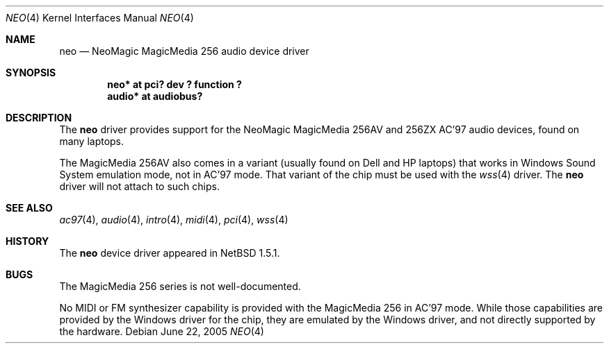.\"	$NetBSD$
.\"
.\" Copyright (c) 2000 The NetBSD Foundation, Inc.
.\" All rights reserved.
.\"
.\" This code is derived from software contributed to The NetBSD Foundation
.\" by Jason R. Thorpe.
.\"
.\" Redistribution and use in source and binary forms, with or without
.\" modification, are permitted provided that the following conditions
.\" are met:
.\" 1. Redistributions of source code must retain the above copyright
.\"    notice, this list of conditions and the following disclaimer.
.\" 2. Redistributions in binary form must reproduce the above copyright
.\"    notice, this list of conditions and the following disclaimer in the
.\"    documentation and/or other materials provided with the distribution.
.\"
.\" THIS SOFTWARE IS PROVIDED BY THE NETBSD FOUNDATION, INC. AND CONTRIBUTORS
.\" ``AS IS'' AND ANY EXPRESS OR IMPLIED WARRANTIES, INCLUDING, BUT NOT LIMITED
.\" TO, THE IMPLIED WARRANTIES OF MERCHANTABILITY AND FITNESS FOR A PARTICULAR
.\" PURPOSE ARE DISCLAIMED.  IN NO EVENT SHALL THE FOUNDATION OR CONTRIBUTORS
.\" BE LIABLE FOR ANY DIRECT, INDIRECT, INCIDENTAL, SPECIAL, EXEMPLARY, OR
.\" CONSEQUENTIAL DAMAGES (INCLUDING, BUT NOT LIMITED TO, PROCUREMENT OF
.\" SUBSTITUTE GOODS OR SERVICES; LOSS OF USE, DATA, OR PROFITS; OR BUSINESS
.\" INTERRUPTION) HOWEVER CAUSED AND ON ANY THEORY OF LIABILITY, WHETHER IN
.\" CONTRACT, STRICT LIABILITY, OR TORT (INCLUDING NEGLIGENCE OR OTHERWISE)
.\" ARISING IN ANY WAY OUT OF THE USE OF THIS SOFTWARE, EVEN IF ADVISED OF THE
.\" POSSIBILITY OF SUCH DAMAGE.
.\"
.Dd June 22, 2005
.Dt NEO 4
.Os
.Sh NAME
.Nm neo
.Nd NeoMagic MagicMedia 256 audio device driver
.Sh SYNOPSIS
.Cd "neo*   at pci? dev ? function ?"
.Cd "audio* at audiobus?"
.Sh DESCRIPTION
The
.Nm
driver provides support for the NeoMagic MagicMedia 256AV and 256ZX
AC'97 audio devices, found on many laptops.
.Pp
The MagicMedia 256AV also comes in a variant (usually found on Dell
and HP laptops) that works in Windows Sound System emulation mode,
not in AC'97 mode.  That variant of the chip must be used with the
.Xr wss 4
driver.  The
.Nm
driver will not attach to such chips.
.Sh SEE ALSO
.Xr ac97 4 ,
.Xr audio 4 ,
.Xr intro 4 ,
.Xr midi 4 ,
.Xr pci 4 ,
.Xr wss 4
.Sh HISTORY
The
.Nm
device driver appeared in
.Nx 1.5.1 .
.Sh BUGS
The MagicMedia 256 series is not well-documented.
.Pp
No MIDI or FM synthesizer capability is provided with the MagicMedia 256
in AC'97 mode.  While those capabilities are provided by the Windows driver
for the chip, they are emulated by the Windows driver, and not directly
supported by the hardware.
